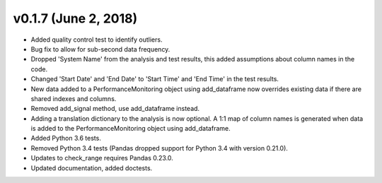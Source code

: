 .. _whatsnew_0170:

v0.1.7 (June 2, 2018)
------------------------

* Added quality control test to identify outliers.
* Bug fix to allow for sub-second data frequency.
* Dropped 'System Name' from the analysis and test results, this added assumptions about column names 
  in the code.
* Changed 'Start Date' and 'End Date' to 'Start Time' and 'End Time' in the test results.
* New data added to a PerformanceMonitoring object using add_dataframe now overrides 
  existing data if there are shared indexes and columns.
* Removed add_signal method, use add_dataframe instead.
* Adding a translation dictionary to the analysis is now optional. A 1:1 map of 
  column names is generated when data is added to the PerformanceMonitoring object 
  using add_dataframe.
* Added Python 3.6 tests.
* Removed Python 3.4 tests (Pandas dropped support for Python 3.4 with version 0.21.0).
* Updates to check_range requires Pandas 0.23.0.
* Updated documentation, added doctests.
